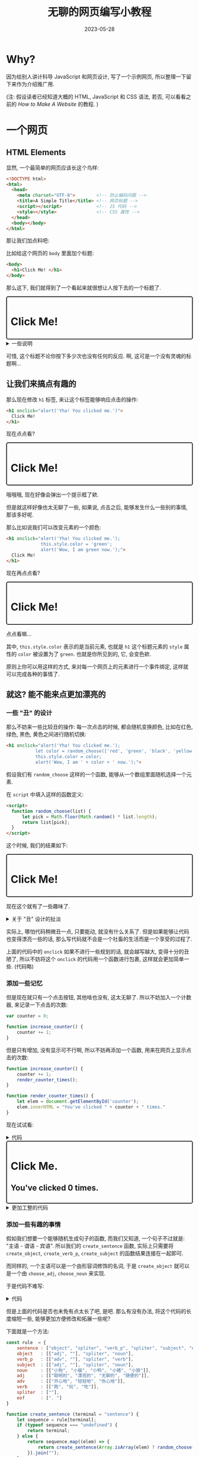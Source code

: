#+layout: post
#+title: 无聊的网页编写小教程
#+date: 2023-05-28
#+options: _:nil ^:nil
#+math: true
#+categories: misc
#+begin_html
<style>
.container {
  border: 2px solid;
  border-radius: 5px;
  padding: 10px;
}
</style>
#+end_html

* Why?
因为给别人讲计科导 JavaScript 和网页设计,
写了一个示例网页, 所以整理一下留下来作为介绍推广用.

(注: 假设读者已经知道大概的 HTML, JavaScript 和 CSS 语法,
若否, 可以看看之前的 [[{{ site.github.url }}/jekyll/how-to-make-a-static-web/][How to Make A Website]] 的教程. )

* 一个网页
** HTML Elements
显然, 一个最简单的网页应该长这个鸟样:

#+begin_src html
  <!DOCTYPE html>
  <html>
    <head>
      <meta charset="UTF-8">        <!-- 防止编码问题 -->
      <title>A Simple Title</title> <!-- 网页标题 -->
      <script></script>             <!-- JS 代码 -->
      <style></style>               <!-- CSS 属性 -->
    </head>
    <body></body>
  </html>
#+end_src

那让我们加点料吧:

比如给这个网页的 =body= 里面加个标题:

#+begin_src html
  <body>
    <h1>Click Me! </h1>
  </body>
#+end_src

那么这下, 我们就得到了一个看起来就很想让人按下去的一个标题了.

#+begin_html
<div class="container">
  <h1>Click Me!</h1>
</div>

<details><summary>一些说明</summary>
#+end_html

如果你好奇查看了一下我的源码,
那么你应该可以看到上面的代码被一个 =class=
为 =container= 的 =div= 包裹着.

类似的, 你也应该可以在大多数网站的源码里面看到类似的标题,
但是为什么是 =container= 呢? 

注: 因为我不是啥正经的前端, 所以我没法给出正确的一个解答,
但是作为一个屁事管得特别多的无聊的鸟人,
所以我抓了一个写前端的苦逼问了一下.

结论类似于是这样的: 使用 =container= 这样的标记,
可以更加方便地定位元素.

而对于 (我用过的) 一些框架, 大多是选择 =container= 来进行定位渲染,
而不是直接使用 =body= 来定位, 防止出现一些因为使用 =body= 来渲染,
导致不同的框架的渲染被冲突掉.

比如使用 [[https://reagent-project.github.io][Reagent]] 框架, 渲染在 =body= 上的元素,
就有可能将其他在 =body= 上添加的其他元素给吞掉了.

嘛, 不过在这里, 就完全只是个人的需要来写 CSS 而已啦.

#+begin_html
</details>
#+end_html

可惜, 这个标题不论你按下多少次也没有任何的反应.
啊, 这可是一个没有灵魂的标题啊...

** 让我们来搞点有趣的
那么现在修改 =h1= 标签, 来让这个标签能够响应点击的操作:

#+begin_src html
  <h1 onclick="alert('Yha! You clicked me.')">
    Click Me!
  </h1>
#+end_src

现在点点看? 

#+begin_html
<div class="container">
  <h1 onclick="alert('Yha! You clicked me.')">
    Click Me!
  </h1>
</div>
#+end_html

哦哦哦, 现在好像会弹出一个提示框了欸.

但是就这样好像也太无聊了一些,
如果说, 点击之后, 能够发生什么一些别的事情,
那该多好呢.

那么比如说我们可以改变元素的一个颜色:

#+begin_src html
  <h1 onclick="alert('Yha! You clicked me.');
               this.style.color = 'green';
               alert('Wow, I am green now.');">
    Click Me!
  </h1>
#+end_src

现在再点点看? 

#+begin_html
<div class="container">
  <h1 onclick="alert('Yha! You clicked me.');
               this.style.color = 'green';
               alert('Wow, I am green now.');">
    Click Me!
  </h1>
</div>
#+end_html

点点看嘛...

其中, =this.style.color= 表示的是当前元素,
也就是 =h1= 这个标题元素的 =style= 属性的 =color= 被设置为了 =green=.
也就是你所见到的, 它, 会变色欸.

原则上你可以用这样的方式, 来对每一个网页上的元素进行一个事件绑定,
这样就可以完成各种的事情了.

** 就这? 能不能来点更加漂亮的
*** 一些 "丑" 的设计
那么不妨来一些比较丑的操作: 每一次点击的时候, 都会随机变换颜色,
比如在红色, 绿色, 黑色, 黄色之间进行随机切换:

#+begin_src html
  <h1 onclick="alert('Yha! You clicked me.');
             let color = random_choose(['red', 'green', 'black', 'yellow']);
             this.style.color = color;
             alert('Wow, I am ' + color + ' now.');">
#+end_src

假设我们有 =random_choose= 这样的一个函数,
能够从一个数组里面随机选择一个元素. 

在 =script= 中填入这样的函数定义:

#+begin_src html
  <script>
    function random_choose(list) {
        let pick = Math.floor(Math.random() * list.length);
        return list[pick];
    }
  </script>
#+end_src

这个时候, 我们的结果如下:

#+begin_html
<script>
    function random_choose(list) {
        let pick = Math.floor(Math.random() * list.length);
        return list[pick];
    }
</script>
<div class="container">
  <h1 onclick="alert('Yha! You clicked me.');
               let color = random_choose(['red', 'green', 'black', 'yellow']);
               this.style.color = color;
               alert('Wow, I am ' + color + ' now.');">
    Click Me!
  </h1>
</div>
#+end_html

现在这个就有了一些趣味了.

#+begin_html
<details><summary>关于 "丑" 设计的扯淡</summary>
#+end_html

大家都喜欢好看的东西, 讨厌难看的东西.
只不过对于不同的人, 好看的东西和难看的东西的规定并不相同,
对于难看的东西的忍耐阀值和对于好看的东西的追求的冲动不同而已.

至少我是这么认为的, 尽管我自认为并没有多少的审美情趣,
也没啥对美的追求, 甚至对难看的东西有非常强大的忍耐能力.

若以次为前提的话, 不难理解为何会有各种神奇的设计海报和设计产品了:
因为设计的周期和时间和金钱而不得不进行的妥协,
因为甲方的喜好和设计师的摆烂, 等等.

但是这样的丑设计, 就像是 "自然而然" 地产生的东西.
就好像是使用随机的方式来进行配色:

#+begin_html
<script>
function random_int(max) {
    return Math.floor(Math.random() * max);
}

function random_color() {
    let red   = random_int(256);
    let blue  = random_int(256);
    let green = random_int(256);
    return "rgb(" + red + ", " + blue + ", " + green + ")";
}

function update_random_color() {
    let container = document.getElementById("random_colors");
    for (const elem of container.children) {
        elem.style.background = random_color();
    }
}
</script>

<style>
.color_block {
    width: 20%;
    height: 100px;
    display: inline-block;
}
</style>

<div id="random_colors" onclick="update_random_color();">
<div class="color_block"></div>
<div class="color_block"></div>
<div class="color_block"></div>
<div class="color_block"></div>
</div>

<script>update_random_color()</script>

#+end_html

(点击可以切换颜色)

这样的配色可能并不会很好看, 但是也并不是说一定会不好看.
没有学过相关知识的人, 可能只能够像这样随机抛色子来决定颜色,
然后对得到的颜色用自己的审美判断来进行筛选.

实际上如果用数学来描述的话, 每个人的色彩偏好可能会是一个特殊的函数:

#+begin_src lisp
  (defun rank-colors (&rest colors))
#+end_src

而根据自己的偏好打分, 和自己的喜好阀值, 会以这样的东西作为一个概率,
来让自己选择或者是不选择这套配色:

#+begin_src lisp
  (defun choose-color-sets (personal-threshold &optional try-times)
    (let ((color-set (random-color-set))
          (loss-rate 0.001))
      (if (probability-choose-by personal-threshold
                                 (apply #'rank-colors color-set))
          color-set
          (choose-color-sets (* (1- loss-rate) personal-threshold)
                             (if try-times (1- try-times) 10)))))
#+end_src

当然, 每个人的最大容忍次数也是有限的, 有可能今天的运气实在是不太好,
或者说, 用一个比较更加被常用的借口: 今天没有灵感.
怎么扔色子都遇不到一个能看的配色, 于是你的容忍阀值就会渐渐地掉下来了,
甚至可能最后连阀值都不管了, 直接选了一个配色, 或者说, 开摆.

当然, 上面的更像是一种普通人的一个配色过程, 对于科班出身的画家,
我想他们应该会有一种更加有逻辑和积累的配色的预设方案,
在这样的预设下的随机, 便能够更加容易规避 "丑" 的配色.

不过说起来, 尽管很多时候都没法说出自己要什么,
但是却能够一下子说出自己不想要什么. 就好像看到一个 "丑" 海报,
就能够立刻说出, 该死, 这海报真丑. 但是设计的时候,
却不知道要做什么来变得不丑. 

#+begin_html
</details>
#+end_html

实际上, 哪怕代码稍微丑一点, 只要能动, 就没有什么关系了.
但是如果能够让代码也变得漂亮一些的话,
那么写代码就不会是一个社畜的生活而是一个享受的过程了.

上面的代码中的 =onclick= 如果不进行一些规划的话,
就会越写越大, 变得十分的丑陋了,
所以不妨将这个 =onclick= 的代码用一个函数进行包裹,
这样就会更加简单一些. (代码略)

*** 添加一些记忆
但是现在就只有一个点击按钮, 其他啥也没有, 这太无聊了.
所以不妨加入一个计数器, 来记录一下点击的次数:

#+begin_src javascript
  var counter = 0;

  function increase_counter() {
      counter += 1;
  }
#+end_src

但是只有增加, 没有显示可不行啊,
所以不妨再添加一个函数, 用来在网页上显示点击的次数:

#+begin_src javascript
  function increase_counter() {
      counter += 1;
      render_counter_times();
  }

  function render_counter_times() {
      let elem = document.getElementById('counter');
      elem.innerHTML = "You've clicked " + counter + " times."
  }
#+end_src

现在试试看:

#+begin_html
<details><summary>代码</summary>
#+end_html

#+begin_src html
  <script>
    function increase_counter() {
        counter += 1;
        render_counter_times();
    }

    function render_counter_times() {
        let elem = document.getElementById('counter');
        elem.innerHTML = "You've clicked " + counter + " times."
    }

    function change_color_randomly(elem) {
        elem.color = random_choose(['red', 'green', 'black', 'yellow']);
    }
  </script>

  <h1 id="title"
      onclick="change_color_randomly(this);
               increase_counter();">
    Click Me.
  </h1>
  <h2 id="counter">
    You've clicked 0 times.
  </h2>
#+end_src

#+begin_html
</details>
#+end_html

#+begin_html
  <script>
    var counter_1 = 0;

    function increase_counter_1() {
        counter_1 += 1;
        render_counter_1_times();
    }

    function render_counter_1_times() {
        let elem = document.getElementById('counter_1');
        elem.innerHTML = "You've clicked " + counter_1 + " times."
    }

    function change_color_randomly(elem) {
        elem.style.color = random_choose(['red', 'green', 'black', 'yellow']);
    }
  </script>

<div class="container">
  <h1 id="title_1"
      onclick="change_color_randomly(this);
               increase_counter_1();">
    Click Me.
  </h1>
  <h2 id="counter_1">
    You've clicked 0 times.
  </h2>
</div>
#+end_html

#+begin_html
<details><summary>更加工整的代码</summary>
#+end_html

在上面的代码里面, 如果我们想要对 =increase_counter= 做更多的操作,
使得其能够进行拓展, 除了最朴素的在函数里面做添加逻辑的方式,
我们其实还能够做一些更加漂亮的操作.

#+begin_src javascript
  var increase_counter_hook = [];

  function increase_counter() {
      counter += 1;
      increase_counter_hook.map((f) => { f.call(); });
  }

  increase_counter_hook.push(() => {
      // increase counter update html
      let elem = document.getElementById("counter");
      elem.innerHTML = "You clicked " + counter + " times.";
  })

  increase_counter_hook.push(() => {
      // append body with ...
      let elem = document.getElementById("unordered_list");
      let list = document.createElement("li");
      list.innerHTML = "...";
      elem.appendChild(list);
  })
#+end_src

这里使用了一个 =hook= 的操作, 让计算的时候,
能够在最后收尾的之后执行一串函数. 类似的,
你也可以定义一个 =before_increase_counter_hook= 在增加计数器前进行操作,
等等.

这样的操作利用了 JavaScript 是支持函数式编程的语言的特性,
并且能够将函数作为数据进行传递. 相当于将所有要在 =increase_counter=
计算结束后的函数, 都用 =hook= 来进行储存, 然后统一调用.

这样的话, 拓展性很强, 并且代码也会比较好维护就是了.
尽管并不能使得程序更加厉害就是了. (不过我认为, 可读性还是比较重要的.)

#+begin_html
</details>
#+end_html

*** 添加一些有趣的事情
假如我们想要一个能够随机生成句子的函数,
而我们又知道, 一个句子不过就是: "主语 - 谓语 - 宾语".
所以我们的 =create_sentence= 函数,
实际上只需要将 =create_object=, =create_verb_p=, =create_subject=
的函数结果连接在一起即可.

而同样的, 一个主语可以是一个由形容词修饰的名词,
于是 =create_object= 就可以是一个由 =choose_adj=, =choose_noun= 来实现.

于是代码不难写:

#+begin_html
<details><summary>代码</summary>
#+end_html

#+begin_src javascript
  function create_sentence() {
      return [
          create_object(),
          create_verb(),
          create_subject()
      ].join(" ") + ". ";
  }

  function create_object() {
      return [
          choose_adj(),
          choose_noun()
      ].join(" ");
  }

  function create_verb() {
      return [
          choose_adv(),
          choose_verb()
      ].join(" ");
  }

  function create_subject() {
      return [
          choose_adj(),
          choose_noun()
      ].join(" ");
  }

  function choose_noun() {
      let nouns = ["人", "狗", "鸡"];
      return random_choose(nouns);
  }

  function choose_verb() {
      let nouns = ["吃", "跑", "跳"];
      return random_choose(nouns);
  }

  function choose_adj() {
      let nouns = ["漂亮的", "随便的", "丑陋的"];
      return random_choose(nouns);
  }

  function choose_adv() {
      let nouns = ["温柔地", "轻轻地", "用力地"];
      return random_choose(nouns);
  }
#+end_src

#+begin_html
</details>
#+end_html

但是上面的代码是否也未免有点太长了吧, 是吧.
那么有没有办法, 将这个代码的长度缩短一些,
能够更加方便修改和拓展一些呢?

下面就是一个方法:

#+begin_src javascript
  const rule  = {
      sentence : ["object", "spliter", "verb_p", "spliter", "subject", "eof"],
      object   : [["adj", ""], "spliter", "noun"],
      verb_p   : [["adv", ""], "spliter", "verb"],
      subject  : [["adj", ""], "spliter", "noun"],
      noun     : [["小狗", "小猫", "小鸭", "小猪", "小狼"]],
      adj      : [["聪明的", "漂亮的", "无聊的", "随便的"]],
      adv      : [["开心地", "轻轻地", "伤心地"]],
      verb     : [["跑", "玩", "吃"]],
      spliter  : [""],
      eof      : [". "]
  }

  function create_sentence (terminal = "sentence") {
      let sequence = rule[terminal];
      if (typeof sequence === "undefined") {
          return terminal;
      } else {              
          return sequence.map((elem) => {
              return create_sentence(Array.isArray(elem) ? random_choose(elem) : elem);
          }).join("");
      }
  }
#+end_src

那么这个和上面的代码有什么不同呢?
不同的地方就在于, 新的代码以数据本身作为过程的描述,
所构造的 =create_sentence= 函数就是一个将数据描述的过程进行执行的一个函数.
而上面的代码, 实际上是直接去构造过程本身了.

尽管旧的代码长了点, 但是它足够直观, 构造起来也很快.
新的代码则稍微抽象了点, 不够直观.

嘛, 人各有好就是了.

*** 关于调试
#+begin_src javascript
  const dbg = true;
  function dbg_log(message) { if (dbg) { console.log(message) } };
#+end_src

建议可以这样做.

以及在要调试的函数执行前:

#+begin_src javascript
  function func_to_debug(arg) {
      dbg_log("func_to_debug(" + arg + ")");
      // ...
#+end_src

这样的话, 方便追踪, 也容易调试.
并且哪怕留下了 =dbg_log=, 只要把 =dbg= 给设为 =false=,
哪怕最后交作业来不及了, 也能够很快地从 =debug= 环境变成 =release= 环境.

*** 关于增加新的代码
如果需要重构代码的话, 建议不要把旧的代码给删掉,
而是把旧的函数名字改成 =func_to_write_old=, 这样,
如果最后发现重构不太行的话, 也能够把 =_old= 给去掉,
使用旧的代码而不是遇到工期的爆炸.

** 可怕的 CSS
嘛, 实际上现在得到的也不过就是一个毛坯.
如果想要精装修的话, 你就得写点 CSS 了.

不过写 CSS 可能实在是过于麻烦了, 这里就不展开介绍了.

* final demo
我只写了一个非常简单的一个例子: (+我称其为地狱少女风+)

#+begin_html
<iframe src="{{ site.github.url }}/_img/pieces/spell-of-the-god.html" title="demo" width="100%" height="400px"></iframe>
#+end_html

最终的代码在 [[{{ site.github.url }}/_img/pieces/spell-of-the-god.html][这里下载]].

* 最后
写着写着有点不想写了, 好麻烦. 

不过这种随性就能够编程的感觉, 我觉得还是很有意思的,
上面的代码大概花了快两个小时 (连带讲解和查资料). 

突然想到和别人讨论对于物理系同学, 应该编程还是推公式好.
我觉得吧, 还是编程比较好一些. 如果程序本身可以表示得严谨和清晰,
那么它们代替公式的能力还是很有前景的.

不过可惜现在感觉人们想到编程就是人工智能大杀特杀,
说到公式就是数学的严谨炫酷, 我觉得是有些不妥的.

(难道计算机一开始发明出来, 不就是为了帮助人们推公式的吗?
只不过人们发现计算机能干的事情实在是太多了,
所以就把推公式这茬给忘了吧...)
